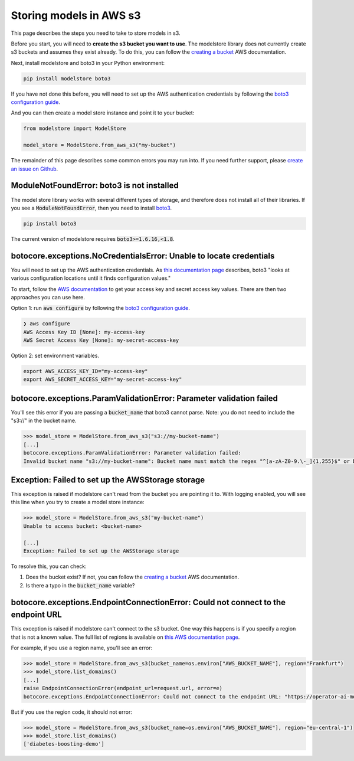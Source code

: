 Storing models in AWS s3
========================

This page describes the steps you need to take to store models in s3.

Before you start, you will need to **create the s3 bucket you want to use**. The modelstore library does not currently create s3 buckets and assumes they exist already. To do this, you can follow the `creating a bucket <https://docs.aws.amazon.com/AmazonS3/latest/userguide/create-bucket-overview.html>`_ AWS documentation.

Next, install modelstore and boto3 in your Python environment:

.. code-block:: bash

    pip install modelstore boto3

If you have not done this before, you will need to set up the AWS authentication credentials by following the `boto3 configuration guide <https://boto3.amazonaws.com/v1/documentation/api/latest/guide/quickstart.html#configuration>`_.

And you can then create a model store instance and point it to your bucket:

.. code-block:: python

    from modelstore import ModelStore

    model_store = ModelStore.from_aws_s3("my-bucket")

The remainder of this page describes some common errors you may run into. If you need further support, please `create an issue on Github <https://github.com/operatorai/modelstore/issues>`_.

ModuleNotFoundError: boto3 is not installed
-------------------------------------------

The model store library works with several different types of storage, and therefore does not install all of their libraries. If you see a :code:`ModuleNotFoundError`, then you need to install `boto3 <https://boto3.amazonaws.com/v1/documentation/api/latest/index.html>`_.

.. code-block:: bash

    pip install boto3

The current version of modelstore requires :code:`boto3>=1.6.16,<1.8`.

botocore.exceptions.NoCredentialsError: Unable to locate credentials
--------------------------------------------------------------------

You will need to set up the AWS authentication credentials. As `this documentation page <https://boto3.amazonaws.com/v1/documentation/api/latest/guide/configuration.html>`_ describes, boto3 "looks at various configuration locations until it finds configuration values." 

To start, follow the `AWS documentation <https://docs.aws.amazon.com/general/latest/gr/aws-sec-cred-types.html#access-keys-and-secret-access-keys>`_ to get your access key and secret access key values. There are then two approaches you can use here.

Option 1: run :code:`aws configure` by following the `boto3 configuration guide <https://boto3.amazonaws.com/v1/documentation/api/latest/guide/quickstart.html#configuration>`_.

.. code-block:: bash

    ❯ aws configure
    AWS Access Key ID [None]: my-access-key
    AWS Secret Access Key [None]: my-secret-access-key

Option 2: set environment variables. 

.. code-block:: bash

    export AWS_ACCESS_KEY_ID="my-access-key"
    export AWS_SECRET_ACCESS_KEY="my-secret-access-key"

botocore.exceptions.ParamValidationError: Parameter validation failed
---------------------------------------------------------------------

You'll see this error if you are passing a :code:`bucket_name` that boto3 cannot parse. Note: you do not need to include the "s3://" in the bucket name.

.. code-block:: python

    >>> model_store = ModelStore.from_aws_s3("s3://my-bucket-name")
    [...]
    botocore.exceptions.ParamValidationError: Parameter validation failed:
    Invalid bucket name "s3://my-bucket-name": Bucket name must match the regex "^[a-zA-Z0-9.\-_]{1,255}$" or be an ARN matching the regex "^arn:(aws).*:(s3|s3-object-lambda):[a-z\-0-9]*:[0-9]{12}:accesspoint[/:][a-zA-Z0-9\-.]{1,63}$|^arn:(aws).*:s3-outposts:[a-z\-0-9]+:[0-9]{12}:outpost[/:][a-zA-Z0-9\-]{1,63}[/:]accesspoint[/:][a-zA-Z0-9\-]{1,63}$"

Exception: Failed to set up the AWSStorage storage
--------------------------------------------------

This exception is raised if modelstore can't read from the bucket you are pointing it to. With logging enabled, you will see this line when you try to create a model store instance:

.. code-block:: python

    >>> model_store = ModelStore.from_aws_s3("my-bucket-name")
    Unable to access bucket: <bucket-name>

    [...]
    Exception: Failed to set up the AWSStorage storage

To resolve this, you can check:

1. Does the bucket exist? If not, you can follow the `creating a bucket <https://docs.aws.amazon.com/AmazonS3/latest/userguide/create-bucket-overview.html>`_ AWS documentation.
2. Is there a typo in the :code:`bucket_name` variable?

botocore.exceptions.EndpointConnectionError: Could not connect to the endpoint URL
----------------------------------------------------------------------------------

This exception is raised if modelstore can't connect to the s3 bucket. One way this happens is if you specify a region that is not a known value. The full list of regions is available on `this AWS documentation page <https://docs.aws.amazon.com/AmazonRDS/latest/UserGuide/Concepts.RegionsAndAvailabilityZones.html>`_.

For example, if you use a region name, you'll see an error:

.. code-block:: python

    >>> model_store = ModelStore.from_aws_s3(bucket_name=os.environ["AWS_BUCKET_NAME"], region="Frankfurt")
    >>> model_store.list_domains()
    [...]
    raise EndpointConnectionError(endpoint_url=request.url, error=e)
    botocore.exceptions.EndpointConnectionError: Could not connect to the endpoint URL: "https://operator-ai-modelstore-direct.s3.Frankfurt.amazonaws.com/?list-type=2&prefix=operatorai-model-store%2Fdomains&encoding-type=url"

But if you use the region code, it should not error:

.. code-block:: python

    >>> model_store = ModelStore.from_aws_s3(bucket_name=os.environ["AWS_BUCKET_NAME"], region="eu-central-1")
    >>> model_store.list_domains()
    ['diabetes-boosting-demo']
